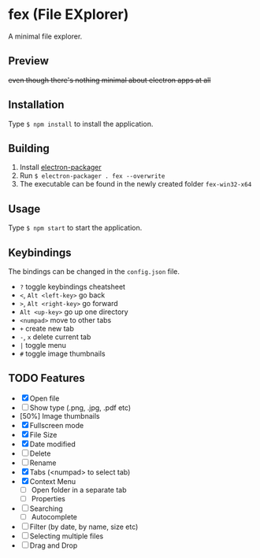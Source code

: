 * fex (File EXplorer)

A minimal file explorer.

** Preview

[[file:https://i.imgur.com/tl78E8W.png]]

+even though there's nothing minimal about electron apps at all+

** Installation
   Type ~$ npm install~ to install the application.

** Building
   1. Install [[https://github.com/electron-userland/electron-packager][electron-packager]]
   2. Run ~$ electron-packager . fex --overwrite~
   3. The executable can be found in the newly created folder ~fex-win32-x64~

** Usage
   
   Type ~$ npm start~ to start the application.

** Keybindings

   The bindings can be changed in the ~config.json~ file.

- ~?~ toggle keybindings cheatsheet
- ~<~, ~Alt <left-key>~ go back
- ~>~, ~Alt <right-key>~ go forward
- ~Alt <up-key>~ go up one directory
- ~<numpad>~ move to other tabs
- ~+~ create new tab
- ~-~, ~x~ delete current tab
- ~|~ toggle menu
- ~#~ toggle image thumbnails

** TODO Features

- [X] Open file
- [ ] Show type (.png, .jpg, .pdf etc)
- [50%] Image thumbnails
- [X] Fullscreen mode
- [X] File Size
- [X] Date modified
- [ ] Delete 
- [ ] Rename
- [X] Tabs (<numpad> to select tab)
- [X] Context Menu
  - [ ] Open folder in a separate tab
  - [ ] Properties
- [ ] Searching
  - [ ] Autocomplete
- [ ] Filter (by date, by name, size etc)
- [ ] Selecting multiple files
- [ ] Drag and Drop

